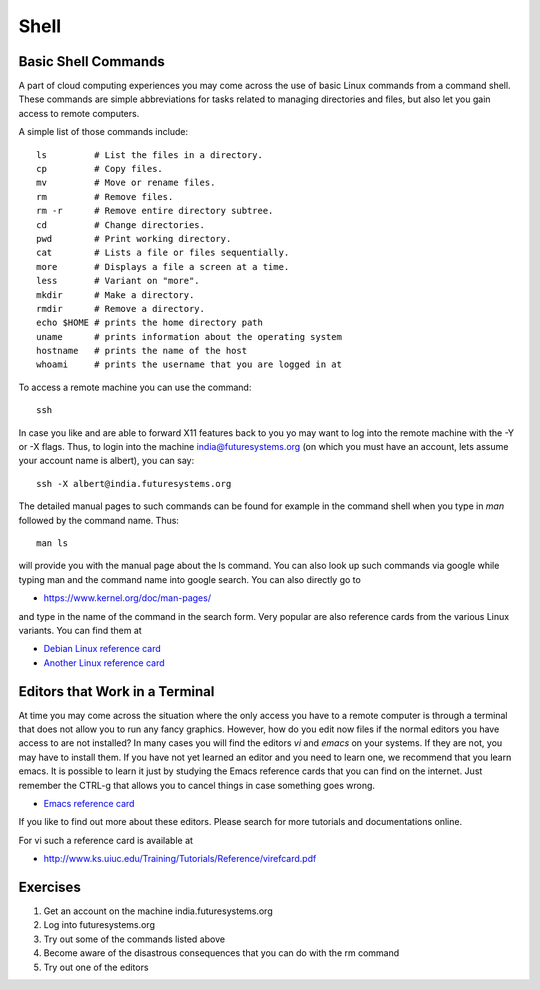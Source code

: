 Shell
======================================================================

Basic Shell Commands
----------------------------------------------------------------------

A part of cloud computing experiences you may come across the use of
basic Linux commands from a command shell. These commands are simple
abbreviations for tasks related to managing directories and files, but
also let you gain access to remote computers.

A simple list of those commands include::

  ls         # List the files in a directory.
  cp         # Copy files.
  mv         # Move or rename files.
  rm         # Remove files.
  rm -r      # Remove entire directory subtree.
  cd         # Change directories.
  pwd        # Print working directory.
  cat        # Lists a file or files sequentially.
  more       # Displays a file a screen at a time.
  less       # Variant on "more".
  mkdir      # Make a directory.
  rmdir      # Remove a directory.
  echo $HOME # prints the home directory path
  uname      # prints information about the operating system
  hostname   # prints the name of the host
  whoami     # prints the username that you are logged in at

To access a remote machine you can use the command::

  ssh

In case you like and are able to forward X11 features back to you yo
may want to log into the remote machine with the -Y or -X flags. Thus,
to login into the machine india@futuresystems.org (on which you must have
an account, lets assume your account name is albert), you can say::

  ssh -X albert@india.futuresystems.org

The detailed manual pages to such commands can be found for example in
the command shell when you type in `man` followed by the command
name.  Thus::

  man ls

will provide you with the manual page about the ls command. You can
also look up such commands via google while typing man and the command
name into google search. You can also directly go to

* https://www.kernel.org/doc/man-pages/

and type in the name of the command in the search form. Very popular
are also reference cards from the various Linux variants. You can find
them at

* `Debian Linux reference card
  <https://www.debian.org/doc/manuals/refcard/refcard>`_
* `Another Linux reference card
  <http://files.fosswire.com/2007/08/fwunixref.pdf>`_


Editors that Work in a Terminal
----------------------------------------------------------------------

At time you may come across the situation where the only access you
have to a remote computer is through a terminal that does not allow
you to run any fancy graphics. However, how do you edit now files if
the normal editors you have access to are not installed? In many cases
you will find the editors `vi` and `emacs` on your systems. If they
are not, you may have to install them. If you have not yet learned an
editor and you need to learn one, we recommend that you learn
emacs. It is possible to learn it just by studying the Emacs reference
cards that you can find on the internet. Just remember the CTRL-g that
allows you to cancel things in case something goes wrong.

* `Emacs reference card <http://www.gnu.org/software/emacs/refcards/pdf/refcard.pdf>`_

If you like to find out more about these editors. Please search for
more tutorials and documentations online.

For vi such a reference card is available at

* http://www.ks.uiuc.edu/Training/Tutorials/Reference/virefcard.pdf

Exercises
----------------------------------------------------------------------

#. Get an account on the machine india.futuresystems.org
#. Log into futuresystems.org
#. Try out some of the commands listed above
#. Become aware of the disastrous consequences that you can do with
   the rm command
#. Try out one of the editors
